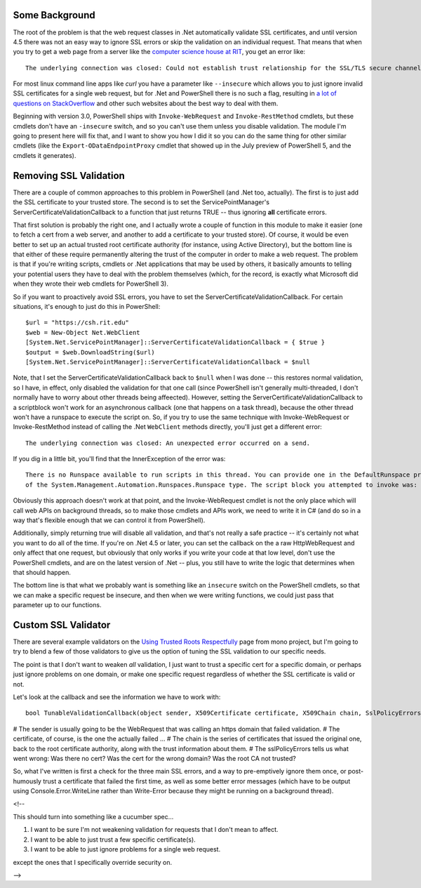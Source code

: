 .. title: Validating Self-Signed Certificates From .Net and PowerShell
.. slug: validating-self-signed-certificates-properly-from-powershell
.. date: 2014-07-25 22:31:03 UTC-04:00
.. tags: PowerShell, SSL, REST, WebRequest
.. link: 
.. description: A PowerShell module to allow weakening or circumventing SSL validation on web queries.
.. type: text

Some Background
===============

The root of the problem is that the web request classes in .Net automatically validate SSL certificates, and until version 4.5 there was not an easy way to ignore SSL errors or skip the validation on an individual request. That means that when you try to get a web page from a server like the `computer science house at RIT`_, you get an error like::

   The underlying connection was closed: Could not establish trust relationship for the SSL/TLS secure channel.

For most linux command line apps like *curl* you have a parameter like ``--insecure`` which allows you to just ignore invalid SSL certificates for a single web request, but for .Net and PowerShell there is no such a flag, resulting in `a lot of questions on StackOverflow`_ and other such websites about the best way to deal with them.

Beginning with version 3.0, PowerShell ships with ``Invoke-WebRequest`` and ``Invoke-RestMethod`` cmdlets, but these cmdlets don't have an ``-insecure`` switch, and so you can't use them unless you disable validation.  The module I'm going to present here will fix that, and I want to show you how I did it so you can do the same thing for other similar cmdlets (like the ``Export-ODataEndpointProxy`` cmdlet that showed up in the July preview of PowerShell 5, and the cmdlets it generates).

Removing SSL Validation
=======================

There are a couple of common approaches to this problem in PowerShell (and .Net too, actually). The first is to just add the SSL certificate to your trusted store. The second is to set the ServicePointManager's ServerCertificateValidationCallback to a function that just returns TRUE -- thus ignoring **all** certificate errors.

That first solution is probably the right one, and I actually wrote a couple of function in this module to make it easier (one to fetch a cert from a web server, and another to add a certificate to your trusted store).  Of course, it would be even better to set up an actual trusted root certificate authority (for instance, using Active Directory), but the bottom line is that either of these require permanently altering the trust of the computer in order to make a web request. The problem is that if you're writing scripts, cmdlets or .Net applications that may be used by others, it basically amounts to telling your potential users they have to deal with the problem themselves (which, for the record, is exactly what Microsoft did when they wrote their web cmdlets for PowerShell 3).

So if you want to proactively avoid SSL errors, you have to set the ServerCertificateValidationCallback. For certain situations, it's enough to just do this in PowerShell::

   $url = "https://csh.rit.edu"
   $web = New-Object Net.WebClient
   [System.Net.ServicePointManager]::ServerCertificateValidationCallback = { $true } 
   $output = $web.DownloadString($url)
   [System.Net.ServicePointManager]::ServerCertificateValidationCallback = $null

Note, that I set the ServerCertificateValidationCallback back to ``$null`` when I was done -- this restores normal validation, so I have, in effect, only disabled the validation for that one call (since PowerShell isn't generally multi-threaded, I don't normally have to worry about other threads being affeected). However, setting the ServerCertificateValidationCallback to a scriptblock won't work for an asynchronous callback (one that happens on a task thread), because the other thread won't have a runspace to execute the script on.  So, if you try to use the same technique with Invoke-WebRequest or Invoke-RestMethod instead of calling the .Net ``WebClient`` methods directly, you'll just get a different error::

   The underlying connection was closed: An unexpected error occurred on a send.

If you dig in a little bit, you'll find that the InnerException of the error was::

   There is no Runspace available to run scripts in this thread. You can provide one in the DefaultRunspace property
   of the System.Management.Automation.Runspaces.Runspace type. The script block you attempted to invoke was:  $true

Obviously this approach doesn't work at that point, and the Invoke-WebRequest cmdlet is not the only place which will call web APIs on background threads, so to make those cmdlets and APIs work, we need to write it in C# (and do so in a way that's flexible enough that we can control it from PowerShell). 

Additionally, simply returning true will disable all validation, and that's not really a safe practice -- it's certainly not what you want to do all of the time. If you're on .Net 4.5 or later, you can set the callback on the a raw HttpWebRequest and only affect that one request, but obviously that only works if you write your code at that low level, don't use the PowerShell cmdlets, and are on the latest version of .Net -- plus, you still have to write the logic that determines when that should happen.  

The bottom line is that what we probably want is something like an ``insecure`` switch on the PowerShell cmdlets, so that we can make a specific request be insecure, and then when we were writing functions, we could just pass that parameter up to our functions.


Custom SSL Validator
====================

There are several example validators on the `Using Trusted Roots Respectfully`_ page from mono project, but I'm going to try to blend a few of those validators to give us the option of tuning the SSL validation to our specific needs.

The point is that I don't want to weaken *all* validation, I just want to trust a specific cert for a specific domain, or perhaps just ignore problems on one domain, or make one specific request regardless of whether the SSL certificate is valid or not.

Let's look at the callback and see the information we have to work with::

   bool TunableValidationCallback(object sender, X509Certificate certificate, X509Chain chain, SslPolicyErrors sslPolicyErrors)

# The sender is usually going to be the WebRequest that was calling an https domain that failed validation.  
# The certificate, of course, is the one the actually failed ...
# The chain is the series of certificates that issued the original one, back to the root certificate authority, along with the trust information about them.
# The sslPolicyErrors tells us what went wrong: Was there no cert? Was the cert for the wrong domain? Was the root CA not trusted?

So, what I've written is first a check for the three main SSL errors, and a way to pre-emptively ignore them once, or post-humously trust a certificate that failed the first time, as well as some better error messages (which have to be output using Console.Error.WriteLine rather than Write-Error because they might be running on a background thread).


<!--

This should turn into something like a cucumber spec...

#. I want to be sure I'm not weakening validation for requests that I don't mean to affect.
#. I want to be able to just trust a few specific certificate(s).
#. I want to be able to just ignore problems for a single web request.

except the ones that I specifically override security on.

-->

.. _a lot of questions on StackOverflow: http://stackoverflow.com/search?q=self-signed+SSL+certificates+[csharp]+OR+[powershell]
.. _Using Trusted Roots Respectfully: http://www.mono-project.com/UsingTrustedRootsRespectfully
.. _HttpWebRequest: http://msdn.microsoft.com/en-us/library/system.net.httpwebrequest.servercertificatevalidationcallback.aspx
.. _computer science house at RIT: https://csh.rit.edu
